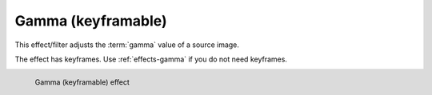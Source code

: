 .. meta::

   :description: Do your first steps with Kdenlive video editor, using gamma effect with keyframes
   :keywords: KDE, Kdenlive, video editor, help, learn, easy, effects, filter, video effects, color and image correction, gamma with keyframes

   :authors: - Bernd Jordan (https://discuss.kde.org/u/berndmj)

   :license: Creative Commons License SA 4.0


.. _effects-gamma_keyframe:

Gamma (keyframable)
===================

This effect/filter adjusts the :term:`gamma` value of a source image.

The effect has keyframes. Use :ref:`effects-gamma` if you do not need keyframes.

.. figure:: /images/effects_and_compositions/kdenlive2304_effects-gamma_keyframe.webp
   :width: 400px
   :figwidth: 400px
   :align: left
   :alt: kdenlive2304_effects-gamma_keyframe

   Gamma (keyframable) effect

..
